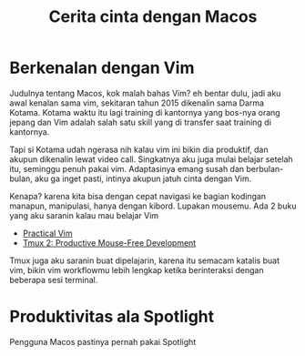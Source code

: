 #+title: Cerita cinta dengan Macos

* Berkenalan dengan Vim
Judulnya tentang Macos, kok malah bahas Vim? eh bentar dulu, jadi aku awal kenalan sama vim, sekitaran tahun 2015 dikenalin sama Darma Kotama. Kotama waktu itu lagi training di kantornya yang bos-nya orang jepang dan Vim adalah salah satu skill yang di transfer saat training di kantornya.

Tapi si Kotama udah ngerasa nih kalau vim ini bikin dia produktif, dan akupun dikenalin lewat video call. Singkatnya aku juga mulai belajar setelah itu, seminggu penuh pakai vim. Adaptasinya emang susah dan berbulan-bulan, aku ga inget pasti, intinya akupun jatuh cinta dengan Vim.

Kenapa? karena kita bisa dengan cepat navigasi ke bagian kodingan manapun, manipulasi, hanya dengan kibord. Lupakan mousemu. Ada 2 buku yang aku saranin kalau mau belajar Vim
+ [[https://pragprog.com/titles/dnvim2/practical-vim-second-edition/][Practical Vim]]
+ [[https://pragprog.com/titles/bhtmux2/tmux-2/][Tmux 2: Productive Mouse-Free Development]]

Tmux juga aku saranin buat dipelajarin, karena itu semacam katalis buat vim, bikin vim workflowmu lebih lengkap ketika berinteraksi dengan beberapa sesi terminal.

* Produktivitas ala Spotlight
Pengguna Macos pastinya pernah pakai Spotlight
